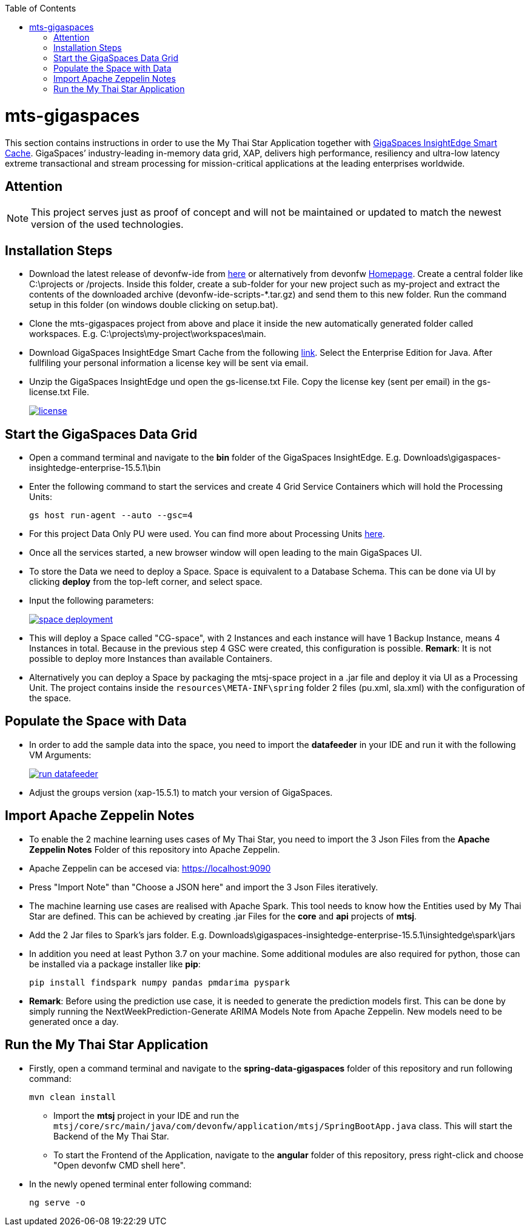:toc: macro
toc::[]

= mts-gigaspaces

This section contains instructions in order to use the My Thai Star Application together with https://www.gigaspaces.com/products/xap/[GigaSpaces InsightEdge Smart Cache^]. GigaSpaces’ industry-leading in-memory data grid, XAP, delivers high performance, resiliency and ultra-low latency extreme transactional and stream processing for mission-critical applications at the leading enterprises worldwide.
    
== Attention

NOTE: This project serves just as proof of concept and will not be maintained or updated to match the newest version of the used technologies.

== Installation Steps

- Download the latest release of devonfw-ide from  https://repository.sonatype.org/service/local/artifact/maven/redirect?r=central-proxy&g=com.devonfw.tools.ide&a=devonfw-ide-scripts&v=LATEST&p=tar.gz[here] or alternatively from devonfw https://devonfw.com/website/pages/welcome/welcome.html[Homepage^]. Create a central folder like C:\projects or /projects. Inside this folder, create a sub-folder for your new project such as my-project and extract the contents of the downloaded archive (devonfw-ide-scripts-*.tar.gz) and send them to this new folder. Run the command setup in this folder (on windows double clicking on setup.bat). 
- Clone the mts-gigaspaces project from above and place it inside the new automatically generated folder called workspaces. E.g. C:\projects\my-project\workspaces\main.
- Download GigaSpaces InsightEdge Smart Cache from the following https://www.gigaspaces.com/downloads/[link^]. Select the Enterprise Edition for Java. After fullfiling your personal information a license key will be sent via email.
- Unzip the GigaSpaces InsightEdge und open the gs-license.txt File. Copy the license key (sent per email) in the gs-license.txt File.
+
image::images/license.png[, link="images/license.png"]

== Start the GigaSpaces Data Grid

- Open a command terminal and navigate to the *bin* folder of the GigaSpaces InsightEdge. E.g. Downloads\gigaspaces-insightedge-enterprise-15.5.1\bin
- Enter the following command to start the services and create 4 Grid Service Containers which will hold the Processing Units: 
+
```shell
gs host run-agent --auto --gsc=4
```

- For this project Data Only PU were used. You can find more about Processing Units https://docs.gigaspaces.com/latest/started/xap-tutorial-part5.html[here^].
- Once all the services started, a new browser window will open leading to the main GigaSpaces UI.
- To store the Data we need to deploy a Space. Space is equivalent to a Database Schema. This can be done via UI by clicking *deploy* from the top-left corner, and select space.
- Input the following parameters:
+
image::images/space_deployment.png[, link="images/space_deployment.png"]
- This will deploy a Space called "CG-space", with 2 Instances and each instance will have 1 Backup Instance, means 4 Instances in total. Because in the previous step 4 GSC were created, this configuration is possible. *Remark*: It is not possible to deploy more Instances than available Containers.

- Alternatively you can deploy a Space by packaging the mtsj-space project in a .jar file and deploy it via UI as a Processing Unit. The project contains inside the `resources\META-INF\spring`  folder 2 files (pu.xml, sla.xml) with the configuration of the space.  

== Populate the Space with Data

- In order to add the sample data into the space, you need to import the *datafeeder* in your IDE and run it with the following VM Arguments:
+
image::images/run_datafeeder.png[, link="images/run_datafeeder.png"]
- Adjust the groups version (xap-15.5.1) to match your version of GigaSpaces.

== Import Apache Zeppelin Notes

- To enable the 2 machine learning uses cases of My Thai Star, you need to import the 3 Json Files from the *Apache Zeppelin Notes* Folder of this repository into Apache Zeppelin.
- Apache Zeppelin can be accesed via: https://localhost:9090[^] 
- Press "Import Note" than "Choose a JSON here" and import the 3 Json Files iteratively.
- The machine learning use cases are realised with Apache Spark. This tool needs to know how the Entities used by My Thai Star are defined. This can be achieved by creating .jar Files for the *core* and *api* projects of *mtsj*.
- Add the 2 Jar files to Spark's jars folder. E.g. Downloads\gigaspaces-insightedge-enterprise-15.5.1\insightedge\spark\jars
- In addition you need at least Python 3.7 on your machine. Some additional modules are also required for python, those can be installed via a package installer like *pip*:
+
```shell
pip install findspark numpy pandas pmdarima pyspark
```
- *Remark*: Before using the prediction use case, it is needed to generate the prediction models first. This can be done by simply running the NextWeekPrediction-Generate ARIMA Models Note from Apache Zeppelin. New models need to be generated once a day.  

== Run the My Thai Star Application

* Firstly, open a command terminal and navigate to the *spring-data-gigaspaces* folder of this repository and run following command: 
+
```shell
mvn clean install
```
- Import the *mtsj* project in your IDE and run the `mtsj/core/src/main/java/com/devonfw/application/mtsj/SpringBootApp.java` class. This will start the Backend of the My Thai Star.
- To start the Frontend of the Application, navigate to the *angular* folder of this repository, press right-click and choose "Open devonfw CMD shell here". 
* In the newly opened terminal enter following command:
+
```shell
ng serve -o
```

